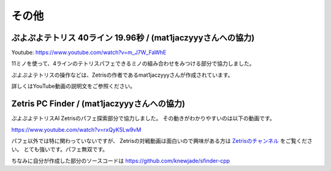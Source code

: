 ========================
その他
========================

ぷよぷよテトリス 40ライン 19.96秒 / (mat1jaczyyyさんへの協力)
===================================================================

Youtube: https://www.youtube.com/watch?v=m_J7W_FaWhE

11ミノを使って、4ラインのテトリスパフェできるミノの組み合わせをみつける部分で協力しました。

ぷよぷよテトリスの操作などは、Zetrisの作者であるmat1jaczyyyさんが作成されています。

詳しくはYouTube動画の説明文をご参照ください。


Zetris PC Finder / (mat1jaczyyyさんへの協力)
===================================================================

ぷよぷよテトリスAI Zetrisのパフェ探索部分で協力しました。
その動きがわかりやすいのは以下の動画です。

https://www.youtube.com/watch?v=rxQyK5Lw9vM

パフェ以外では特に関わっていないですが、
Zetrisの対戦動画は面白いので興味がある方は `Zetrisのチャンネル <https://www.youtube.com/channel/UCpxmJQbKaqhZHp1WDRMGn3w/featured>`_ をご覧ください。
とても強いです。パフェ無双です。

ちなみに自分が作成した部分のソースコードは https://github.com/knewjade/sfinder-cpp
